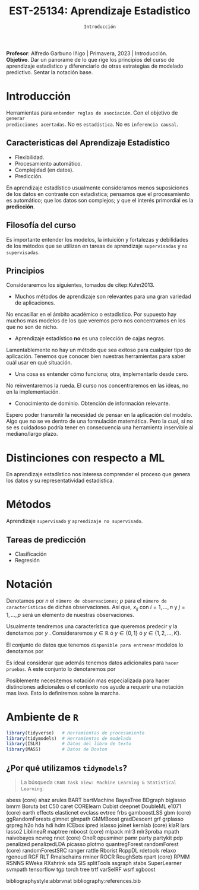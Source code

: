 #+TITLE: EST-25134: Aprendizaje Estadistico
#+AUTHOR: Prof. Alfredo Garbuno Iñigo
#+EMAIL:  agarbuno@itam.mx
#+DATE: ~Introducción~
:LATEX_PROPERTIES:
#+OPTIONS: toc:nil date:nil author:nil tasks:nil
#+LANGUAGE: sp
#+LATEX_CLASS: handout
#+LATEX_HEADER: \usepackage[spanish]{babel}
#+LATEX_HEADER: \usepackage[sort,numbers]{natbib}
#+LATEX_HEADER: \usepackage[utf8]{inputenc} 
#+LATEX_HEADER: \usepackage[capitalize]{cleveref}
#+LATEX_HEADER: \decimalpoint
#+LATEX_HEADER:\usepackage{framed}
#+LaTeX_HEADER: \usepackage{listings}
#+LATEX_HEADER: \usepackage{fancyvrb}
#+LATEX_HEADER: \usepackage{xcolor}
#+LaTeX_HEADER: \definecolor{backcolour}{rgb}{.95,0.95,0.92}
#+LaTeX_HEADER: \definecolor{codegray}{rgb}{0.5,0.5,0.5}
#+LaTeX_HEADER: \definecolor{codegreen}{rgb}{0,0.6,0} 
#+LaTeX_HEADER: {}
#+LaTeX_HEADER: {\lstset{language={R},basicstyle={\ttfamily\footnotesize},frame=single,breaklines=true,fancyvrb=true,literate={"}{{\texttt{"}}}1{<-}{{$\bm\leftarrow$}}1{<<-}{{$\bm\twoheadleftarrow$}}1{~}{{$\bm\sim$}}1{<=}{{$\bm\le$}}1{>=}{{$\bm\ge$}}1{!=}{{$\bm\neq$}}1{^}{{$^{\bm\wedge}$}}1{|>}{{$\rhd$}}1,otherkeywords={!=, ~, $, \&, \%/\%, \%*\%, \%\%, <-, <<-, ::, /},extendedchars=false,commentstyle={\ttfamily \itshape\color{codegreen}},stringstyle={\color{red}}}
#+LaTeX_HEADER: {}
#+LATEX_HEADER_EXTRA: \definecolor{shadecolor}{gray}{.95}
#+LATEX_HEADER_EXTRA: \newenvironment{NOTES}{\begin{lrbox}{\mybox}\begin{minipage}{0.95\textwidth}\begin{shaded}}{\end{shaded}\end{minipage}\end{lrbox}\fbox{\usebox{\mybox}}}
#+EXPORT_FILE_NAME: ../docs/00-introduccion.pdf
:END:
#+STARTUP: showall
#+PROPERTY: header-args:R :session intro-aprendizaje :exports both :results output org :tangle ../rscripts/00-introduccion.R :mkdirp yes :dir ../
#+EXCLUDE_TAGS: toc github


#+BEGIN_NOTES
*Profesor*: Alfredo Garbuno Iñigo | Primavera, 2023 | Introducción.\\
*Objetivo*. Dar un panorame de lo que rige los principios del curso de aprendizaje estadístico y diferenciarlo de otras estrategias de modelado predictivo. Sentar la notación base. 
#+END_NOTES


* Contenido                                                             :toc:
:PROPERTIES:
:TOC:      :include all  :ignore this :depth 2
:END:
:CONTENTS:
- [[#introducción][Introducción]]
  - [[#caracteristicas-del-aprendizaje-estadístico][Caracteristicas del Aprendizaje Estadístico]]
  - [[#filosofía-del-curso][Filosofía del curso]]
  - [[#principios][Principios]]
- [[#distinciones-con-respecto-a-ml][Distinciones con respecto a ML]]
- [[#métodos][Métodos]]
  - [[#tareas-de-predicción][Tareas de predicción]]
- [[#notación][Notación]]
- [[#ambiente-de-r][Ambiente de R]]
  - [[#por-qué-utilizamos-tidymodels][¿Por qué utilizamos tidymodels?]]
- [[#código-de-r][Código de R.]]
:END:

* Introducción

Herramientas para ~entender reglas de asociación~. Con el objetivo de ~generar
predicciones acertadas~.  No es ~estadística~. No es ~inferencia causal~.

** Caracteristicas del Aprendizaje Estadístico
#+ATTR_REVEAL: :frag (appear)
- Flexibilidad.
- Procesamiento automático.
- Complejidad (en datos).
- Predicción.

#+BEGIN_NOTES

En aprendizaje estadístico usualmente consideramos menos suposiciones de los
datos en contraste con estadistica; pensamos que el procesamiento es automático;
que los datos son complejos; y que el interés primordial es la *predicción*.

#+END_NOTES

** Filosofía del curso

Es importante entender los modelos, la intuición y fortalezas y debilidades de
los métodos que se utilizan en tareas de aprendizaje ~supervisadas~ y ~no
supervisadas~.

** Principios 

Consideraremos los siguientes, tomados de citep:Kuhn2013.

#+REVEAL: split

-  Muchos métodos de aprendizaje son relevantes para una gran variedad de aplicaciones.

#+BEGIN_NOTES

No encasillar en el ámbito académico o estadístico. Por supuesto hay muchos mas
modelos de los que veremos pero nos concentramos en los que no son de nicho.

#+END_NOTES
#+REVEAL: split

- Aprendizaje estadístico *no* es una colección de cajas negras.  


#+BEGIN_NOTES
Lamentablemente no hay un método que sea exitoso para cualquier tipo de
aplicación. Tenemos que conocer bien nuestras herramientas para saber cuál usar
en qué situación.
#+END_NOTES
#+REVEAL: split

-  Una cosa es entender cómo funciona; otra, implementarlo desde cero.

#+BEGIN_NOTES

No reinventaremos la rueda. El curso nos concentraremos en las ideas, no en la implementación.

#+END_NOTES
#+REVEAL: split

\newpage

- Conocimiento de dominio. Obtención de información relevante.

#+BEGIN_NOTES

Espero poder transmitir la necesidad de pensar en la aplicación del modelo. Algo
que no se ve dentro de una formulación matemática. Pero la cual, si no se es
cuidadoso podría tener en consecuencia una herramienta inservible al
mediano/largo plazo.

#+END_NOTES


* Distinciones con respecto a ML

En aprendizaje estadístico nos interesa comprender el proceso que genera los
datos y su representatividad estadística.


* Métodos

Aprendizaje ~supervisado~ y ~aprendizaje no supervisado~.

** Tareas de predicción

- Clasificación
- Regresión 

* Notación 

Denotamos por $n$ el ~número de observaciones~; $p$ para el ~número de
características~ de dichas observaciones.  Así que, $x_{ij}$ con $i = 1, \ldots,
n$ y $j = 1, \ldots, p$ será un elemento de nuestras observaciones.

#+REVEAL: split

Usualmente tendremos una característica que queremos predecir y la denotamos por $y$ . Consideraremos $y \in \mathbb{R}$ ó $y \in \{0,1\}$  ó $y \in \{1, 2, \ldots, K\}$.

#+REVEAL: split

El conjunto de datos que tenemos ~disponible para entrenar~ modelos lo denotamos por
\begin{align}
\mathcal{D}_n = \{ (x_1, y_1), \ldots (x_n, y_n) \}\,.
\end{align}

#+REVEAL: split

Es ideal considerar que además tenemos datos adicionales para ~hacer pruebas~. A este conjunto lo denotaremos por
\begin{align}
\mathcal{T}_m = \{ (x_1, y_1), \ldots (x_m, y_m) \}\,.
\end{align}

#+REVEAL: split
Posiblemente necesitemos notación mas especializada para hacer distinciones
adicionales o el contexto nos ayude a requerir una notación mas laxa. Esto lo
definiremos sobre la marcha.

* Ambiente de ~R~

#+begin_src R :exports none :results none
  ## Setup --------------------------------------------
  library(tidyverse)
  library(patchwork)
  library(scales)

  ## Cambia el default del tamaño de fuente 
  theme_set(theme_linedraw(base_size = 25))

  ## Cambia el número de decimales para mostrar
  options(digits = 4)
  ## Problemas con mi consola en Emacs
  options(pillar.subtle = FALSE)
  options(rlang_backtrace_on_error = "none")
  options(crayon.enabled = FALSE)

  ## Para el tema de ggplot
  sin_lineas <- theme(panel.grid.major = element_blank(),
                      panel.grid.minor = element_blank())
  color.itam  <- c("#00362b","#004a3b", "#00503f", "#006953", "#008367", "#009c7b", "#00b68f", NA)

  sin_leyenda <- theme(legend.position = "none")
  sin_ejes <- theme(axis.ticks = element_blank(), axis.text = element_blank())
#+end_src


#+begin_src R :exports code :results org
  library(tidyverse)   # Herramientas de procesamiento
  library(tidymodels)  # Herramientas de modelado 
  library(ISLR)        # Datos del libro de texto
  library(MASS)        # Datos de Boston
#+end_src

** ¿Por qué utilizamos ~tidymodels~?

#+begin_quote
La búsqueda ~CRAN Task View: Machine Learning & Statistical Learning~:
#+end_quote

abess (core)
ahaz
arules
BART
bartMachine
BayesTree
BDgraph
biglasso
bmrm
Boruta
bst
C50
caret
CORElearn
Cubist
deepnet
DoubleML
e1071 (core)
earth
effects
elasticnet
evclass
evtree
frbs
gamboostLSS
gbm (core)
ggRandomForests
glmnet
glmpath
GMMBoost
gradDescent
grf
grplasso
grpreg
h2o
hda
hdi
hdm
ICEbox
ipred
islasso
joinet
kernlab (core)
klaR
lars
lasso2
LiblineaR
maptree
mboost (core)
mlpack
mlr3
mlr3proba
mpath
naivebayes
ncvreg
nnet (core)
OneR
opusminer
pamr
party
partykit
pdp
penalized
penalizedLDA
picasso
plotmo
quantregForest
randomForest (core)
randomForestSRC
ranger
rattle
Rborist
RcppDL
rdetools
relaxo
rgenoud
RGF
RLT
Rmalschains
rminer
ROCR
RoughSets
rpart (core)
RPMM
RSNNS
RWeka
RXshrink
sda
SIS
splitTools
ssgraph
stabs
SuperLearner
svmpath
tensorflow
tgp
torch
tree
trtf
varSelRF
wsrf
xgboost

bibliographystyle:abbrvnat
bibliography:references.bib


* Código de ~R~.                                                         :github:

[[file:../rscripts/00-introduccion.R][Descarga]] el script de la clase. 




